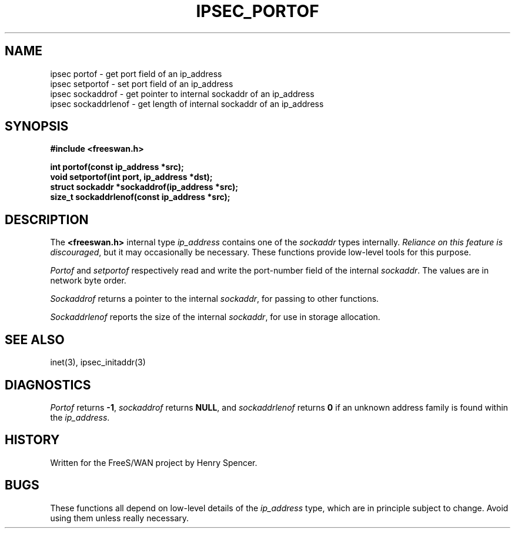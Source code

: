 .TH IPSEC_PORTOF 3 "8 Sept 2000"
.\" RCSID $Id: portof.3,v 1.1.1.1 2011/08/17 11:10:49 brwang Exp $
.SH NAME
ipsec portof \- get port field of an ip_address
.br
ipsec setportof \- set port field of an ip_address
.br
ipsec sockaddrof \- get pointer to internal sockaddr of an ip_address
.br
ipsec sockaddrlenof \- get length of internal sockaddr of an ip_address
.SH SYNOPSIS
.B "#include <freeswan.h>"
.sp
.B "int portof(const ip_address *src);"
.br
.B "void setportof(int port, ip_address *dst);"
.br
.B "struct sockaddr *sockaddrof(ip_address *src);"
.br
.B "size_t sockaddrlenof(const ip_address *src);"
.SH DESCRIPTION
The
.B <freeswan.h>
internal type
.I ip_address
contains one of the
.I sockaddr
types internally.
\fIReliance on this feature is discouraged\fR,
but it may occasionally be necessary.
These functions provide low-level tools for this purpose.
.PP
.I Portof
and
.I setportof
respectively read and write the port-number field of the internal
.IR sockaddr .
The values are in network byte order.
.PP
.I Sockaddrof
returns a pointer to the internal
.IR sockaddr ,
for passing to other functions.
.PP
.I Sockaddrlenof
reports the size of the internal
.IR sockaddr ,
for use in storage allocation.
.SH SEE ALSO
inet(3), ipsec_initaddr(3)
.SH DIAGNOSTICS
.I Portof
returns
.BR \-1 ,
.I sockaddrof
returns
.BR NULL ,
and
.I sockaddrlenof
returns
.B 0
if an unknown address family is found within the
.IR ip_address .
.SH HISTORY
Written for the FreeS/WAN project by Henry Spencer.
.SH BUGS
These functions all depend on low-level details of the
.I ip_address
type, which are in principle subject to change.
Avoid using them unless really necessary.
